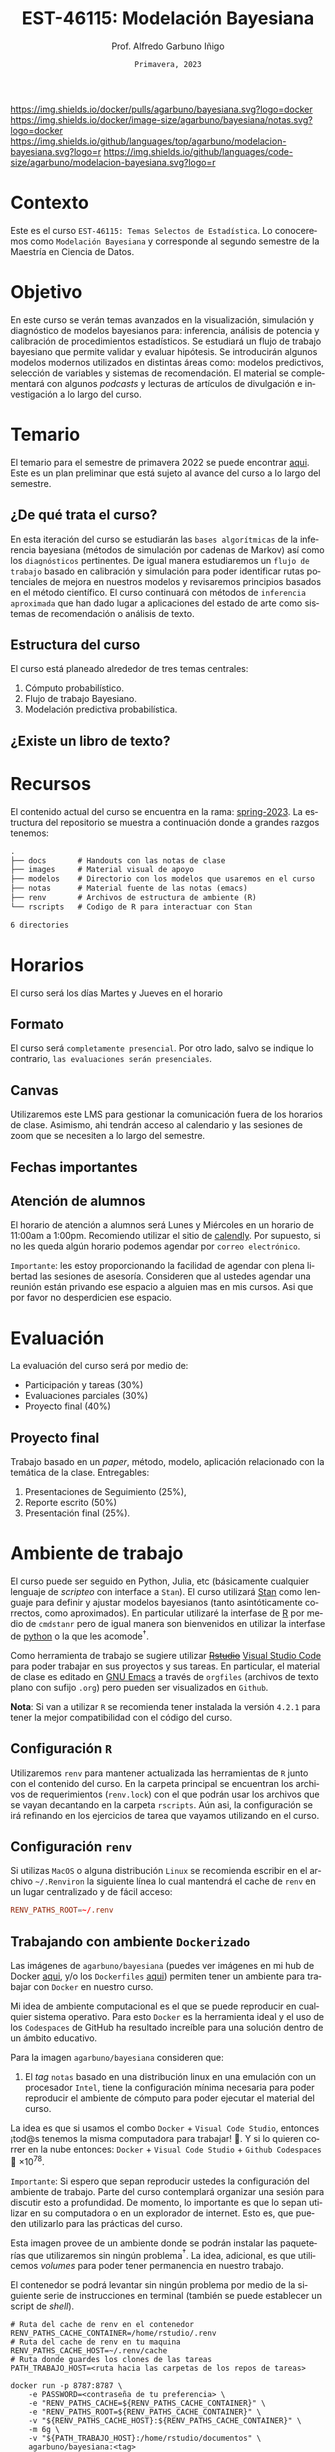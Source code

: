 #+TITLE: EST-46115: Modelación Bayesiana
#+AUTHOR: Prof. Alfredo Garbuno Iñigo
#+EMAIL:  agarbuno@itam.mx
#+DATE: ~Primavera, 2023~
:REVEAL_PROPERTIES:
#+LANGUAGE: es
#+OPTIONS: num:nil toc:nil timestamp:nil
#+REVEAL_REVEAL_JS_VERSION: 4
#+REVEAL_THEME: night
#+REVEAL_SLIDE_NUMBER: t
#+REVEAL_HEAD_PREAMBLE: <meta name="description" content="Modelación Bayesiana">
#+REVEAL_INIT_OPTIONS: width:1600, height:900, margin:.2
#+REVEAL_EXTRA_CSS: ./notas/mods.css
#+REVEAL_PLUGINS: (notes)
:END:
#+STARTUP: showall
#+EXCLUDE_TAGS: toc github latex

[[https://github.com/agarbuno/modelacion-bayesiana/actions/workflows/docker.yml/badge.svg]] [[https://img.shields.io/docker/pulls/agarbuno/bayesiana.svg?logo=docker]] [[https://img.shields.io/docker/image-size/agarbuno/bayesiana/notas.svg?logo=docker]] [[https://img.shields.io/github/languages/top/agarbuno/modelacion-bayesiana.svg?logo=r]] [[https://img.shields.io/github/languages/code-size/agarbuno/modelacion-bayesiana.svg?logo=r]] 

* Contenido                                                             :toc:
:PROPERTIES:
:TOC:      :include all  :ignore this :depth 2
:END:
:CONTENTS:
- [[#introducción][Introducción]]
- [[#contexto][Contexto]]
- [[#objetivo][Objetivo]]
- [[#temario][Temario]]
  - [[#de-qué-trata-el-curso][¿De qué trata el curso?]]
  - [[#estructura-del-curso][Estructura del curso]]
  - [[#existe-un-libro-de-texto][¿Existe un libro de texto?]]
- [[#recursos][Recursos]]
- [[#horarios][Horarios]]
  - [[#formato][Formato]]
  - [[#canvas][Canvas]]
  - [[#fechas-importantes][Fechas importantes]]
  - [[#atención-de-alumnos][Atención de alumnos]]
- [[#evaluación][Evaluación]]
  - [[#proyecto-final][Proyecto final]]
- [[#ambiente-de-trabajo][Ambiente de trabajo]]
  - [[#configuración-r][Configuración R]]
  - [[#configuración-renv][Configuración renv]]
  - [[#trabajando-con-ambiente-dockerizado][Trabajando con ambiente Dockerizado]]
  - [[#configuración-de-docker][Configuración de Docker]]
- [[#tareas][Tareas]]
- [[#dudas][¿Dudas?]]
- [[#contribuidores][Contribuidores]]
- [[#bibliografía][Bibliografía]]
:END:

* Introducción                                                       :github:

Este es el repositorio con el contenido del curso en *Modelación Bayesiana* de la
*maestría en ciencia de datos*. También puede ser ofrecida de manera simultánea para alumnos
avanzados en las licenciaturas de matemáticas aplicadas, ciencia de datos y
actuaría.

#+REVEAL: split
#+begin_quote
Our goal is ~not to eliminate uncertainty~, but to understand and quantify the
uncertainty in order to make sound decisions. ---Netflix Tech Blog
#+end_quote

#+REVEAL: split

#+DOWNLOADED: screenshot @ 2022-01-23 01:22:55
#+attr_html: :width 1200 :align center
[[file:images/20220123-012255_screenshot.png]]

#+REVEAL: split
#+begin_quote
A previous acquaintance with probability and statistics is not necessary;
indeed, a certain amount of innocence in this area may be desirable, because
there will be less to unlearn. ---Jaynes, 2003.
#+end_quote

* Contexto 

Este es el curso ~EST-46115: Temas Selectos de Estadística~. Lo conoceremos como 
~Modelación Bayesiana~ y corresponde al segundo semestre de la Maestría en Ciencia 
de Datos. 

* Objetivo

En este curso se verán temas avanzados en la visualización, simulación y
diagnóstico de modelos bayesianos para: inferencia, análisis de potencia y
calibración de procedimientos estadísticos. Se estudiará un flujo de trabajo
bayesiano que permite validar y evaluar hipótesis. Se introducirán algunos
modelos modernos utilizados en distintas áreas como: modelos predictivos,
selección de variables y sistemas de recomendación. El material se complementará
con algunos /podcasts/ y lecturas de artículos de divulgación e investigación a lo
largo del curso.
 
* Temario

El temario para el semestre de primavera 2022 se puede encontrar 
[[https://github.com/ITAM-DS/modelacion-bayesiana/blob/spring-2022/docs/temario-modelacion-bayesiana.pdf][aqui]]. 
Este es un plan preliminar que está sujeto al avance del curso a lo largo del semestre. 

** ¿De qué trata el curso?

En esta iteración del curso se estudiarán las ~bases algorítmicas~ de la
inferencia bayesiana (métodos de simulación por cadenas de Markov) así como los
~diagnósticos~ pertinentes. De igual manera estudiaremos un ~flujo de trabajo~
basado en calibración y simulación para poder identificar rutas potenciales de
mejora en nuestros modelos y revisaremos principios basados en el método
científico. El curso continuará con métodos de ~inferencia aproximada~ que han
dado lugar a aplicaciones del estado de arte como sistemas de recomendación o
análisis de texto.

** Estructura del curso

El curso está planeado alrededor de tres temas centrales:
#+ATTR_REVEAL: :frag (appear)
1. Cómputo probabilístico.
2. Flujo de trabajo Bayesiano.
3. Modelación predictiva probabilística. 

** ¿Existe un libro de texto?

#+DOWNLOADED: screenshot @ 2022-01-23 01:11:36
#+attr_html: :width 1200 :align center
[[file:images/20220123-011136_screenshot.png]]

* Recursos

El contenido actual del curso se encuentra en la rama: 
[[https://github.com/agarbuno/modelacion-bayesiana/tree/spring-2023][spring-2023]]. La
estructura del repositorio se muestra a continuación donde a grandes
razgos tenemos:

#+begin_src bash :exports results :results org :eval never

tree -L 1 -d 

#+end_src

#+RESULTS:
#+begin_src org
.
├── docs       # Handouts con las notas de clase
├── images     # Material visual de apoyo
├── modelos    # Directorio con los modelos que usaremos en el curso
├── notas      # Material fuente de las notas (emacs)
├── renv       # Archivos de estructura de ambiente (R)
└── rscripts   # Codigo de R para interactuar con Stan

6 directories
#+end_src

* Horarios

El curso será los días Martes y Jueves en el horario

** Formato

El curso será ~completamente presencial~. Por otro lado, salvo se indique lo
contrario, ~las evaluaciones serán presenciales~.

** Canvas

Utilizaremos este LMS para gestionar la comunicación fuera de los horarios de
clase. Asimismo, ahi tendrán acceso al calendario y las sesiones de zoom que se
necesiten a lo largo del semestre.

** Fechas importantes

#+ATTR_REVEAL: :frag (appear)

** Atención de alumnos

El horario de atención a alumnos será Lunes y Miércoles en un horario de 11:00am
a 1:00pm. Recomiendo utilizar el sitio de [[https://calendly.com/alfredo-garbuno/entrevistas][calendly]]. Por supuesto, si no les
queda algún horario podemos agendar por ~correo electrónico~.

#+DOWNLOADED: screenshot @ 2022-08-09 10:19:38
#+attr_html: :width 700 :align center
[[file:images/20220809-101938_screenshot.png]]

#+REVEAL: split
~Importante~: les estoy proporcionando la facilidad de agendar con plena libertad las
sesiones de asesoría. Consideren que al ustedes agendar una reunión están privando ese espacio a 
alguien mas en mis cursos. Asi que por favor no desperdicien ese espacio. 
* Evaluación

La evaluación del curso será por medio de:
#+ATTR_REVEAL: :frag (appear)
- Participación y tareas (30%)
- Evaluaciones parciales (30%)
- Proyecto final (40%)

** Proyecto final

Trabajo basado en un /paper/, método, modelo, aplicación relacionado con la temática de la clase.
Entregables: 
1. Presentaciones de Seguimiento (25%),
2. Reporte escrito (50%)
3. Presentación final (25%). 

* Ambiente de trabajo

El curso puede ser seguido en Python, Julia, etc (básicamente cualquier lenguaje de /scripteo/ con interface a ~Stan~). El curso utilizará
[[https://mc-stan.org/][Stan]] como lenguaje para definir y ajustar modelos bayesianos (tanto
asintóticamente correctos, como aproximados). En particular utilizaré la
interfase de [[https://www.r-project.org/][R]] por medio de ~cmdstanr~ pero de igual manera son bienvenidos en
utilizar la interfase de [[https://www.python.org/][python]] o la que les acomode$^\dagger$.

#+REVEAL: split

Como herramienta de trabajo se sugiere utilizar +[[https://www.rstudio.com/products/rstudio/download/][Rstudio]]+ 
[[https://code.visualstudio.com/][Visual Studio Code]] para
poder trabajar en sus proyectos y sus tareas. En particular, el material de
clase es editado en [[https://www.gnu.org/software/emacs/][GNU Emacs]] a través de =orgfiles= 
(archivos de texto plano con sufijo ~.org~) pero pueden ser visualizados en ~Github~.

#+REVEAL: split

*Nota*: Si van a utilizar ~R~ se recomienda tener instalada la versión ~4.2.1~ para
tener la mejor compatibilidad con el código del curso.

** Configuración ~R~

Utilizaremos ~renv~ para mantener actualizada las herramientas de ~R~ junto con el
contenido del curso. En la carpeta principal se encuentran los archivos de
requerimientos (=renv.lock=) con el que podrán usar los archivos que se vayan
decantando en la carpeta =rscripts=. Aún asi, la configuración se irá refinando
en los ejercicios de tarea que vayamos utilizando en el curso.

** Configuración ~renv~

Si utilizas ~MacOS~ o alguna distribución ~Linux~ se recomienda escribir en el
archivo ~~/.Renviron~ la siguiente línea lo cual mantendrá el cache de ~renv~ en un
lugar centralizado y de fácil acceso:

#+begin_src conf :tangle ~/.Renviron :mkdirp yes
  RENV_PATHS_ROOT=~/.renv
#+end_src

** Trabajando con ambiente ~Dockerizado~

Las imágenes de ~agarbuno/bayesiana~ (puedes ver imágenes en mi hub de Docker
[[https://hub.docker.com/repository/docker/agarbuno/bayesiana][aqui]], y/o los 
~Dockerfiles~ [[https://github.com/agarbuno/dockerfiles][aqui]]) permiten tener un ambiente para trabajar con
~Docker~ en nuestro curso.

#+REVEAL: split
Mi idea de ambiente computacional es el que se puede reproducir en cualquier
sistema operativo. Para esto ~Docker~ es la herramienta ideal y el uso de los
~Codespaces~ de GitHub ha resultado increíble para una solución dentro de un
ámbito educativo.

#+REVEAL: split
Para la imagen ~agarbuno/bayesiana~ consideren que: 
1) El /tag/ ~notas~ basado en una distribución linux en una emulación con un
   procesador ~Intel~, tiene la configuración mínima necesaria para poder
   reproducir el ambiente de cómputo para poder ejecutar el material del curso.

#+REVEAL: split
La idea es que si usamos el combo ~Docker~ + ~Visual Code Studio~, entonces ¡tod@s tenemos la misma computadora para trabajar! 🥲.  
Y si lo quieren correr en la nube entonces: ~Docker~ + ~Visual Code Studio~ + ~Github Codespaces~ 🥲 $\times 10^{78}$.

#+REVEAL: split
~Importante~: Si espero que sepan reproducir ustedes la configuración del ambiente de 
trabajo. Parte del curso contemplará organizar una sesión para discutir esto a profundidad.
De momento, lo importante es que lo sepan utilizar en su computadora o en un explorador de internet.
Esto es, que pueden utilizarlo para las prácticas del curso. 

#+REVEAL: split
Esta imagen provee de un ambiente donde se podrán instalar las paqueterías que
utilizaremos sin ningún problema$^\dagger$. La idea, adicional, es que utilicemos
/volumes/ para poder tener permanencia en nuestro trabajo.

#+REVEAL: split
El contenedor se podrá levantar sin ningún problema por medio de la siguiente
serie de instrucciones en terminal (también se puede establecer un script de
/shell/).

#+begin_src shell
  # Ruta del cache de renv en el contenedor
  RENV_PATHS_CACHE_CONTAINER=/home/rstudio/.renv
  # Ruta del cache de renv en tu maquina
  RENV_PATHS_CACHE_HOST=~/.renv/cache
  # Ruta donde guardes los clones de las tareas
  PATH_TRABAJO_HOST=<ruta hacia las carpetas de los repos de tareas>

  docker run -p 8787:8787 \
      -e PASSWORD=<contraseña de tu preferencia> \
      -e "RENV_PATHS_CACHE=${RENV_PATHS_CACHE_CONTAINER}" \
      -e "RENV_PATHS_ROOT=${RENV_PATHS_CACHE_CONTAINER}" \
      -v "${RENV_PATHS_CACHE_HOST}:${RENV_PATHS_CACHE_CONTAINER}" \
      -m 6g \ 
      -v "${PATH_TRABAJO_HOST}:/home/rstudio/documentos" \
      agarbuno/bayesiana:<tag>
#+end_src

** Configuración de ~Docker~                                          :github:

La imágen de Docker para el ambiente de RStudio está basada en la imagen de
[[https://hub.docker.com/r/rocker/tidyverse][rocker/verse]] de los desarrolladores en el [[https://www.rocker-project.org/][Proyecto de Rocker]] con las
siguientes herramientas agregadas para la materia de modelación bayesiana:

- [[https://cran.r-project.org/web/packages/posterior/index.html][posterior]]
- [[https://cran.r-project.org/web/packages/bayesplot/index.html][bayesplot]]
- [[https://github.com/mjskay/tidybayes][tidybayes]]
- [[https://mc-stan.org/users/interfaces/cmdstan][cmdstan]]
- [[https://mc-stan.org/cmdstanr/][cmdstanr]]
- [[languageserver]]
- [[httpgd]]

Para instrucciones de uso, se sugiere seguir la [[https://github.com/rocker-org/rocker/wiki/Using-the-RStudio-image][Documentación de Rocker]]

Un ejemplo de como construir y correr este contenedor sería lo siguiente. En un
terminal, dentro del folder del repo, correr la siguiente línea

#+begin_src shell :exports code :results none
  docker build --tag bayesiana:notas .
#+end_src

El contenedor lo podemos despertar con

#+begin_src shell
  docker run -e PASSWORD=qwerty -p 8787:8787 --rm bayesiana:notas
#+end_src

Para vistarlo basta con utilizar la ruta ~localhost:8787~ en cualquier /browser/ de
internet y utilizar la contraseña especificada. Se puede agregar la bandera de
~-v~ si se quiere acceder a un folder local. Mas información de volúmenes se
pueden encontrar en la [[https://docs.docker.com/storage/volumes/][documentación]].

* Tareas 

Las primeras tareas del semestre son básicamente configuración y es recomendable
hacerlas si no cuentan con experiencia en: ~Git~, ~Github~, ~R~ y el ~tidyverse~.

Las tareas las gestionaremos a través de ~Github Classroom~ lo cual me permite
administrar sus entregas como proyectos de ~Git~. Además, habrá ejercicios de las
tareas que tendrán mecanismos de calificación automatizada.

#+REVEAL: split
#+DOWNLOADED: screenshot @ 2022-06-24 18:23:16
#+attr_html: :width 400 :align center
[[file:images/20220624-182316_screenshot.png]]

* ¿Dudas?

* Contribuidores                                                     :github:

[[https://github.com/AdrianTJ][AdrianTJ]] (ambiente en ~Docker~). 

* Bibliografía                                                        :latex:
\nocite{*}
bibliographystyle:abbrvnat
bibliography:references.bib

* COMMENT Plan de trabajo [10/15][66%]                             :noexport:
:PROPERTIES:
:UNNUMBERED: notoc
:END:
** DONE Repaso 
CLOSED: [2022-03-04 Fri 19:42]
** DONE Integración numerica
CLOSED: [2022-03-04 Fri 19:43]
** DONE MCMC (Parte 1)
CLOSED: [2022-03-04 Fri 19:43]
** DONE MCMC (Parte 2)
CLOSED: [2022-03-04 Fri 19:43]
** DONE HMC
CLOSED: [2022-03-04 Fri 19:43]
** DONE Diagnosticos
CLOSED: [2022-03-15 Tue 20:19]
** DONE Posterior Predictive Sampling
CLOSED: [2022-04-07 Thu 16:51]
** DONE Posterior and prior predictive checks
CLOSED: [2022-04-07 Thu 16:51]
** DONE Simulation Based calibration
CLOSED: [2022-05-02 Mon 16:26]
** DONE Evaluation and cross validation
CLOSED: [2022-05-02 Mon 16:26]
** TODO Decision Analysis
** TODO Poststratification
** TODO Clustering
** TODO Item response theory 
** TODO Variational inference


* COMMENT Posibles temas                                           :noexport:
:PROPERTIES:
:UNNUMBERED: notoc
:END:
** TODO Multi-Armed Bandits
Tomar el caso en [[https://www.smartly.io/blog/tutorial-how-we-productized-bayesian-revenue-estimation-with-stan][Smartly.io]] o también [[https://www.linkedin.com/pulse/tutorial-how-we-productized-bayesian-revenue-estimation-markus-ojala/][aqui]]. Comentarios por [[https://statmodeling.stat.columbia.edu/2018/01/21/smartly-io-productized-bayesian-revenue-estimation-stan/][Andrew Gelman]]. 
** TODO SIR modeling 
Tomar el caso en [Grenable, Stan tutorial]. 

Referencia muy general [[https://michaeldewittjr.com/dewitt_blog/posts/2020-08-28-bayesian-sir/][Michael DeWitt: Bayesian SIR]]. El caso mas completo aqui: [[https://mc-stan.org/users/documentation/case-studies/boarding_school_case_study.html][Bayesian workflow for disease transmission modeling in Stan]]. Referencia de Grenable: [[https://www.generable.com/post/fitting-a-basic-sir-model-in-stan][Fitting a Basic SIR Model in Stan]]. 

citep:Kusmierczyk2019a
